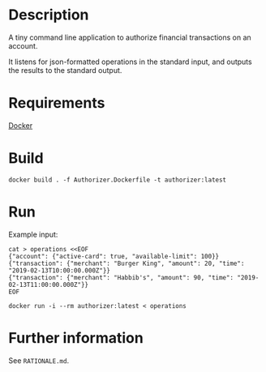 * Description

  A tiny command line application to authorize financial transactions on an account.

  It listens for json-formatted operations in the standard input, and outputs the results to the standard output.

* Requirements

  [[https://www.docker.com/][Docker]]

* Build

  #+begin_src shell
  docker build . -f Authorizer.Dockerfile -t authorizer:latest
  #+end_src

* Run

  Example input:
  
  #+begin_src shell
  cat > operations <<EOF
  {"account": {"active-card": true, "available-limit": 100}}
  {"transaction": {"merchant": "Burger King", "amount": 20, "time": "2019-02-13T10:00:00.000Z"}}
  {"transaction": {"merchant": "Habbib's", "amount": 90, "time": "2019-02-13T11:00:00.000Z"}}
  EOF
  #+end_src
  
  #+begin_src shell
  docker run -i --rm authorizer:latest < operations
  #+end_src

* Further information

  See =RATIONALE.md=.
